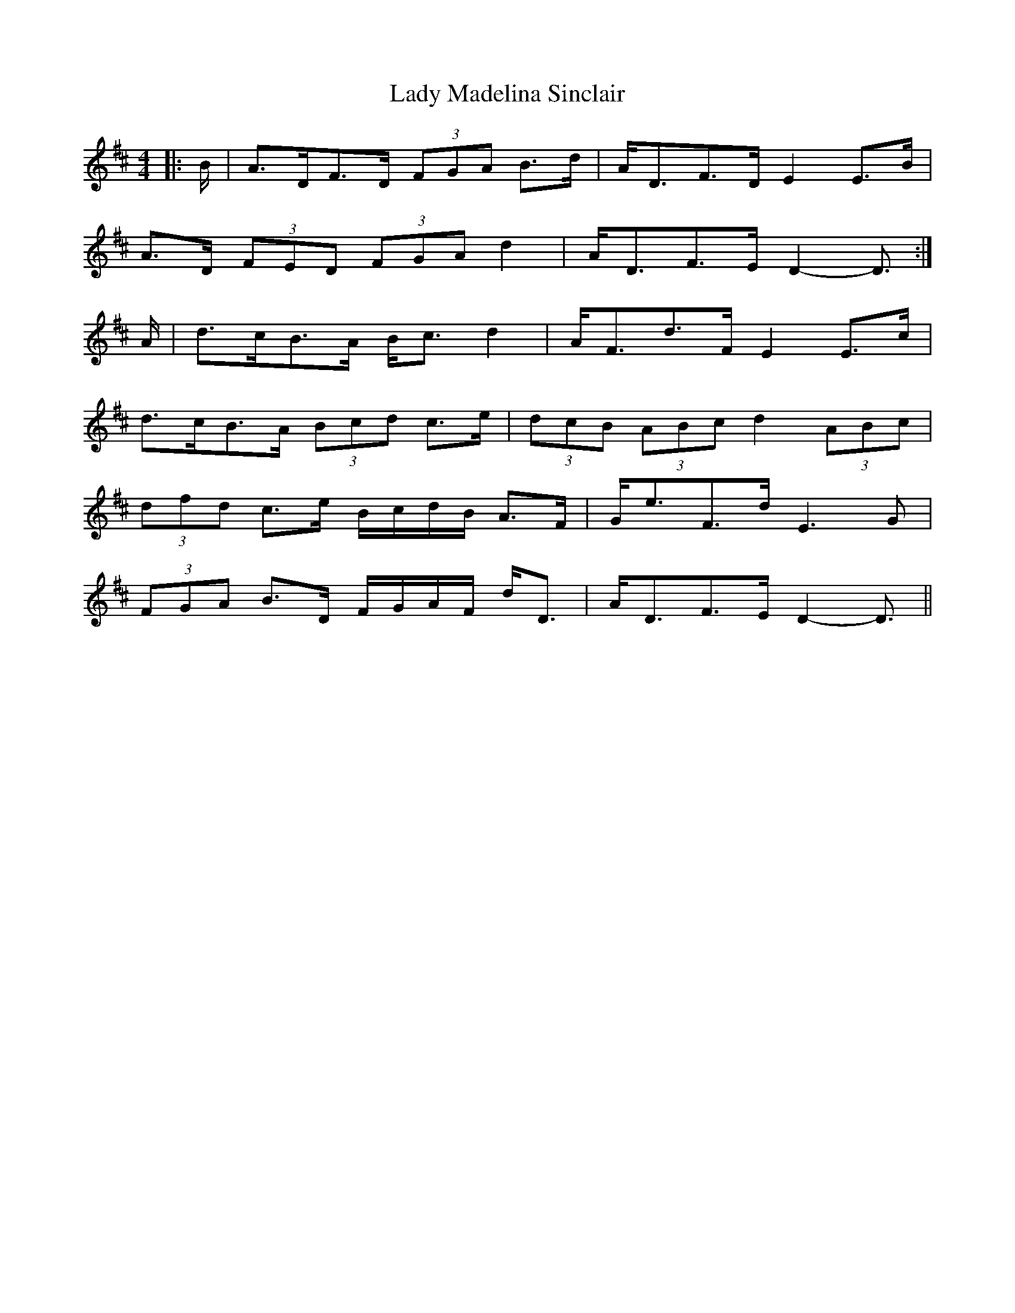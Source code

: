 X: 22562
T: Lady Madelina Sinclair
R: strathspey
M: 4/4
K: Dmajor
|:B/|A>DF>D (3FGA B>d|A<DF>D E2 E>B|
A>D (3FED (3FGA d2|A<DF>E D2- D3/2:|
A/|d>cB>A B<c d2|A<Fd>F E2 E>c|
d>cB>A (3Bcd c>e|(3dcB (3ABc d2 (3ABc|
(3dfd c>e B/c/d/B/ A>F|G<eF>d E3 G|
(3FGA B>D F/G/A/F/ d<D|A<DF>E D2- D3/2||

